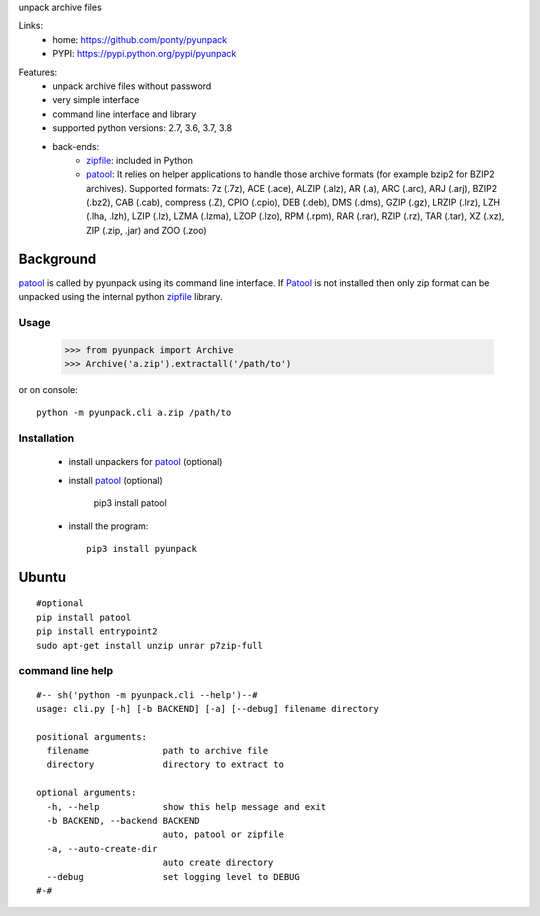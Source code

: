 unpack archive files

Links:
 * home: https://github.com/ponty/pyunpack
 * PYPI: https://pypi.python.org/pypi/pyunpack

|Travis| |License|
  
Features:
 - unpack archive files without password
 - very simple interface
 - command line interface and library
 - supported python versions: 2.7, 3.6, 3.7, 3.8
 - back-ends: 
    * zipfile_: included in Python
    * patool_: 
      It relies on helper applications to handle those archive formats 
      (for example bzip2 for BZIP2 archives).
      Supported formats:
      7z (.7z), ACE (.ace), ALZIP (.alz), AR (.a), ARC (.arc), ARJ (.arj), 
      BZIP2 (.bz2), CAB (.cab), compress (.Z), CPIO (.cpio), DEB (.deb), 
      DMS (.dms), GZIP (.gz), LRZIP (.lrz), LZH (.lha, .lzh), LZIP (.lz), 
      LZMA (.lzma), LZOP (.lzo), RPM (.rpm), RAR (.rar), RZIP (.rz), 
      TAR (.tar), XZ (.xz), ZIP (.zip, .jar) and ZOO (.zoo)  
 

Background
----------

patool_ is called by pyunpack using its command line interface.
If Patool_ is not installed then only zip format can be unpacked
using the internal python zipfile_ library.

 
Usage
=====

    >>> from pyunpack import Archive
    >>> Archive('a.zip').extractall('/path/to')

or on console::

    python -m pyunpack.cli a.zip /path/to

Installation
============

 * install unpackers for patool_ (optional)
 * install patool_ (optional) 
 
	pip3 install patool
	
 * install the program::

    pip3 install pyunpack
    


Ubuntu
------
::

    #optional
    pip install patool
    pip install entrypoint2
    sudo apt-get install unzip unrar p7zip-full


command line help
=================

::

  #-- sh('python -m pyunpack.cli --help')--#
  usage: cli.py [-h] [-b BACKEND] [-a] [--debug] filename directory

  positional arguments:
    filename              path to archive file
    directory             directory to extract to

  optional arguments:
    -h, --help            show this help message and exit
    -b BACKEND, --backend BACKEND
                          auto, patool or zipfile
    -a, --auto-create-dir
                          auto create directory
    --debug               set logging level to DEBUG
  #-#


.. _patool: http://pypi.python.org/pypi/patool
.. _zipfile: http://docs.python.org/library/zipfile.html

.. |Travis| image:: https://travis-ci.org/ponty/pyunpack.svg?branch=master
   :target: https://travis-ci.org/ponty/pyunpack/
.. |License| image:: https://img.shields.io/pypi/l/pyunpack.svg
   :target: https://pypi.python.org/pypi/pyunpack/

